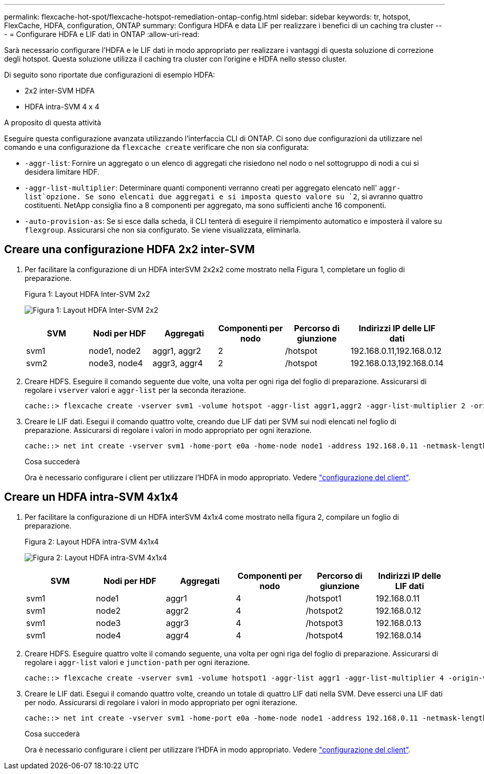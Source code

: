 ---
permalink: flexcache-hot-spot/flexcache-hotspot-remediation-ontap-config.html 
sidebar: sidebar 
keywords: tr, hotspot, FlexCache, HDFA, configuration, ONTAP 
summary: Configura HDFA e data LIF per realizzare i benefici di un caching tra cluster 
---
= Configurare HDFA e LIF dati in ONTAP
:allow-uri-read: 


[role="lead"]
Sarà necessario configurare l'HDFA e le LIF dati in modo appropriato per realizzare i vantaggi di questa soluzione di correzione degli hotspot. Questa soluzione utilizza il caching tra cluster con l'origine e HDFA nello stesso cluster.

Di seguito sono riportate due configurazioni di esempio HDFA:

* 2x2 inter-SVM HDFA
* HDFA intra-SVM 4 x 4


.A proposito di questa attività
Eseguire questa configurazione avanzata utilizzando l'interfaccia CLI di ONTAP. Ci sono due configurazioni da utilizzare nel comando e una configurazione da `flexcache create` verificare che non sia configurata:

* `-aggr-list`: Fornire un aggregato o un elenco di aggregati che risiedono nel nodo o nel sottogruppo di nodi a cui si desidera limitare HDF.
* `-aggr-list-multiplier`: Determinare quanti componenti verranno creati per aggregato elencato nell' `aggr-list`opzione. Se sono elencati due aggregati e si imposta questo valore su `2`, si avranno quattro costituenti. NetApp consiglia fino a 8 componenti per aggregato, ma sono sufficienti anche 16 componenti.
* `-auto-provision-as`: Se si esce dalla scheda, il CLI tenterà di eseguire il riempimento automatico e imposterà il valore su `flexgroup`. Assicurarsi che non sia configurato. Se viene visualizzata, eliminarla.




== Creare una configurazione HDFA 2x2 inter-SVM

. Per facilitare la configurazione di un HDFA interSVM 2x2x2 come mostrato nella Figura 1, completare un foglio di preparazione.
+
.Figura 1: Layout HDFA Inter-SVM 2x2
image:flexcache-hotspot-hdfa-2x2x2-inter-svm-hdfa.png["Figura 1: Layout HDFA Inter-SVM 2x2"]

+
[cols="1,1,1,1,1,1"]
|===
| SVM | Nodi per HDF | Aggregati | Componenti per nodo | Percorso di giunzione | Indirizzi IP delle LIF dati 


| svm1 | node1, node2 | aggr1, aggr2 | 2 | /hotspot | 192.168.0.11,192.168.0.12 


| svm2 | node3, node4 | aggr3, aggr4 | 2 | /hotspot | 192.168.0.13,192.168.0.14 
|===
. Creare HDFS. Eseguire il comando seguente due volte, una volta per ogni riga del foglio di preparazione. Assicurarsi di regolare i `vserver` valori e `aggr-list` per la seconda iterazione.
+
[listing]
----
cache::> flexcache create -vserver svm1 -volume hotspot -aggr-list aggr1,aggr2 -aggr-list-multiplier 2 -origin-volume <origin_vol> -origin-vserver <origin_svm> -size <size> -junction-path /hotspot
----
. Creare le LIF dati. Esegui il comando quattro volte, creando due LIF dati per SVM sui nodi elencati nel foglio di preparazione. Assicurarsi di regolare i valori in modo appropriato per ogni iterazione.
+
[listing]
----
cache::> net int create -vserver svm1 -home-port e0a -home-node node1 -address 192.168.0.11 -netmask-length 24
----
+
.Cosa succederà
Ora è necessario configurare i client per utilizzare l'HDFA in modo appropriato. Vedere link:flexcache-hotspot-remediation-client-config.html["configurazione del client"].





== Creare un HDFA intra-SVM 4x1x4

. Per facilitare la configurazione di un HDFA interSVM 4x1x4 come mostrato nella figura 2, compilare un foglio di preparazione.
+
.Figura 2: Layout HDFA intra-SVM 4x1x4
image:flexcache-hotspot-hdfa-4x1x4-intra-svm-hdfa.png["Figura 2: Layout HDFA intra-SVM 4x1x4"]

+
[cols="1,1,1,1,1,1"]
|===
| SVM | Nodi per HDF | Aggregati | Componenti per nodo | Percorso di giunzione | Indirizzi IP delle LIF dati 


| svm1 | node1 | aggr1 | 4 | /hotspot1 | 192.168.0.11 


| svm1 | node2 | aggr2 | 4 | /hotspot2 | 192.168.0.12 


| svm1 | node3 | aggr3 | 4 | /hotspot3 | 192.168.0.13 


| svm1 | node4 | aggr4 | 4 | /hotspot4 | 192.168.0.14 
|===
. Creare HDFS. Eseguire quattro volte il comando seguente, una volta per ogni riga del foglio di preparazione. Assicurarsi di regolare i `aggr-list` valori e `junction-path` per ogni iterazione.
+
[listing]
----
cache::> flexcache create -vserver svm1 -volume hotspot1 -aggr-list aggr1 -aggr-list-multiplier 4 -origin-volume <origin_vol> -origin-vserver <origin_svm> -size <size> -junction-path /hotspot1
----
. Creare le LIF dati. Esegui il comando quattro volte, creando un totale di quattro LIF dati nella SVM. Deve esserci una LIF dati per nodo. Assicurarsi di regolare i valori in modo appropriato per ogni iterazione.
+
[listing]
----
cache::> net int create -vserver svm1 -home-port e0a -home-node node1 -address 192.168.0.11 -netmask-length 24
----
+
.Cosa succederà
Ora è necessario configurare i client per utilizzare l'HDFA in modo appropriato. Vedere link:flexcache-hotspot-remediation-client-config.html["configurazione del client"].


